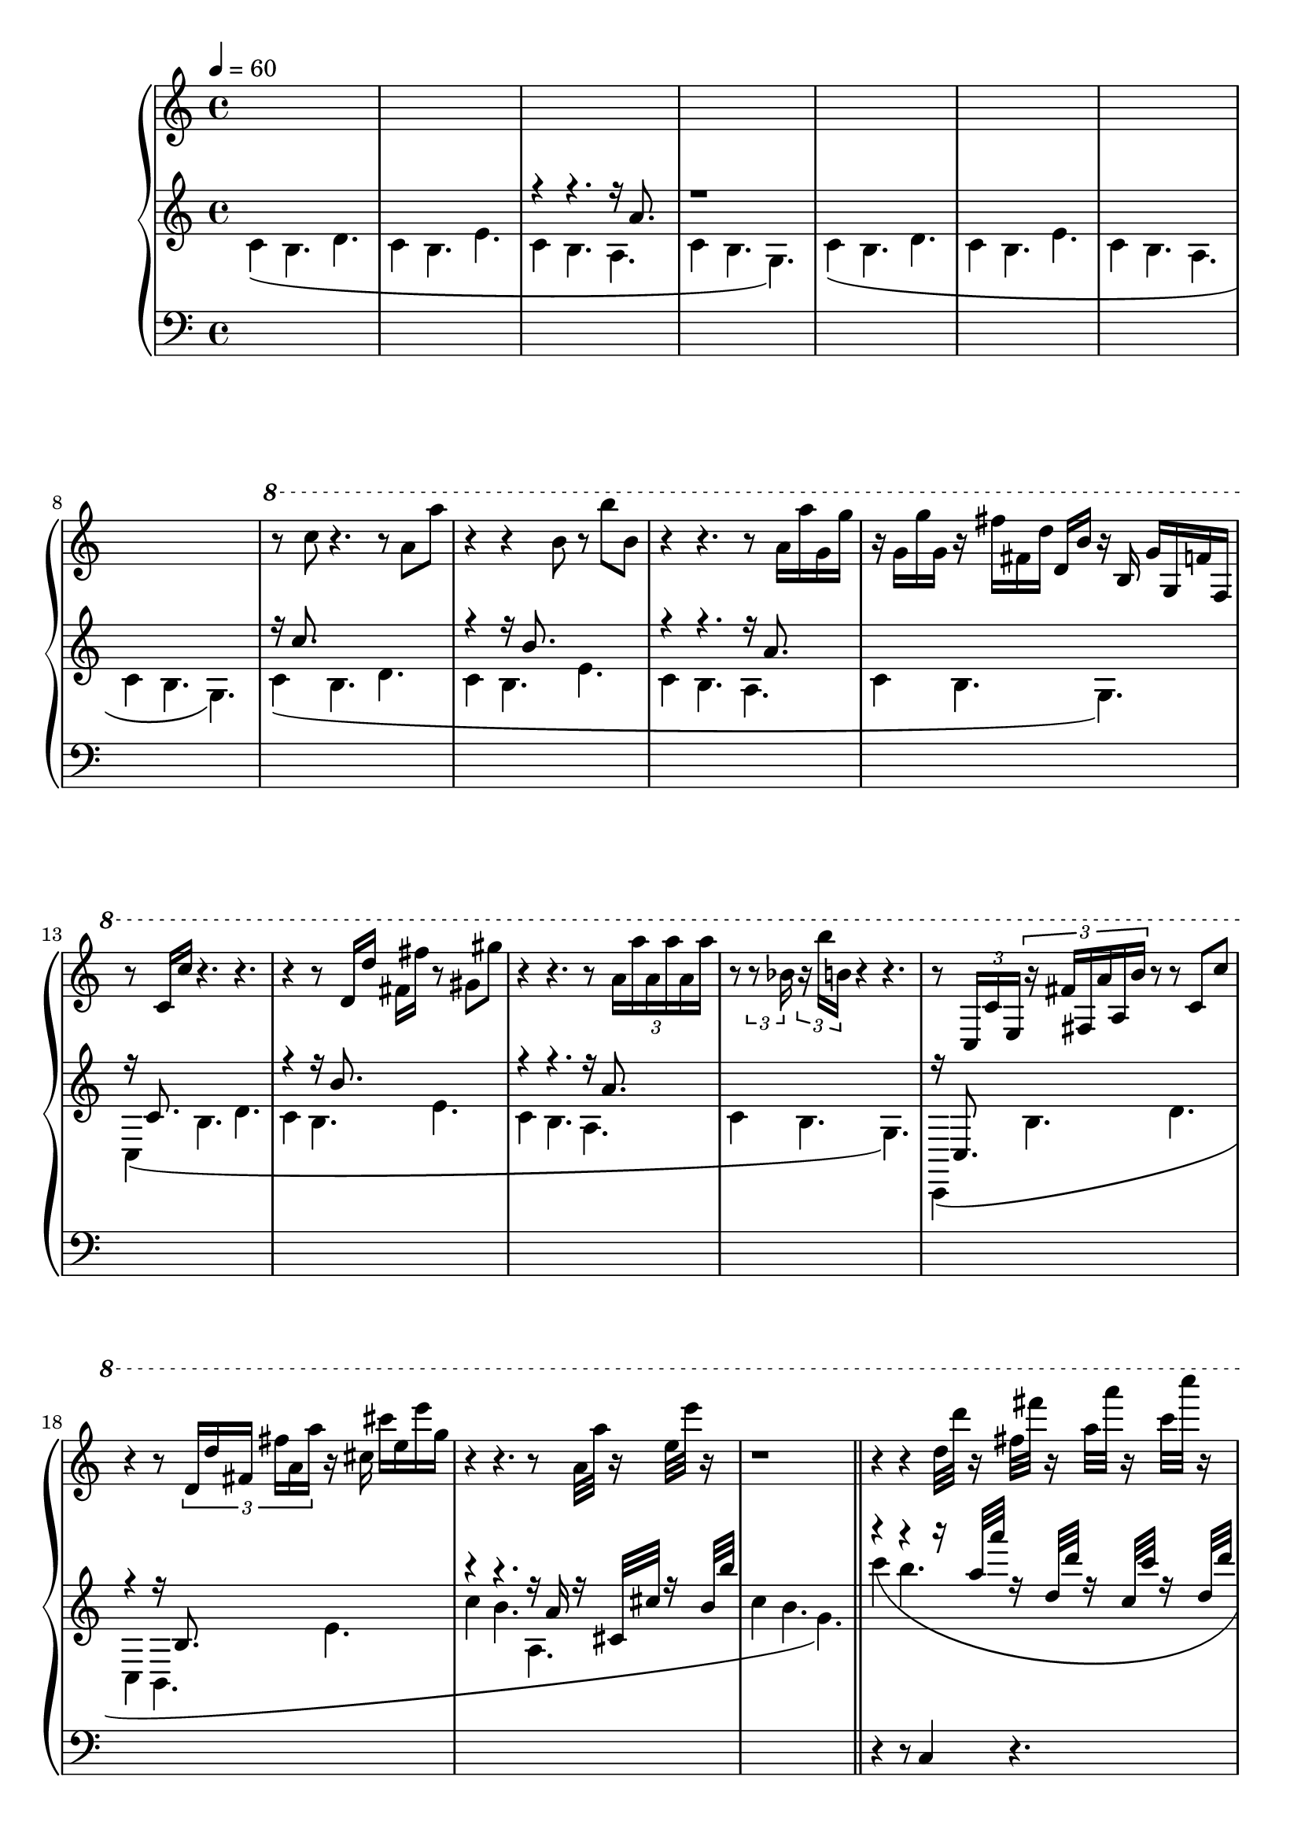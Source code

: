 \version "2.18.2"

ud = #(define-music-function
		(parser location dur note)
		(ly:pitch? ly:duration?)
	#{
		
	#})
opening = <<

	\tempo 4 = 60
	\new Voice = "tactus" {
		\change Staff = "tactus"
		s1 * 4 
		s1 * 4 

		\relative c''' {
			\ottava #1
			r8 c8 r4. r8 a a' | r4 r4 b,8 r8 b'8 b,8 | 
			r4 r4. r8 a16 a' g, g' | r16 g, g' g, r16 fis' fis, d' d, b' r16 \change Staff = "tactus" b, g' g, f' f, |
			
			r8 c'16 c'16 r4. r4. | r4 r8 d,16 d' fis, fis' r8 gis, gis' | 
			r4 r4. r8 \tuplet 3/2 { a,16 a' a, a' a, a' }  | r8 \tuplet 3/2 { r8 bes,16 } \tuplet 3/2 { r16 b' b, } r4 r4. |

			r8 \tuplet 3/2 { c,,16 c' e, } \tuplet 3/2 { r16 fis' fis, a' a, b' } r8 r8 c, c' | 
			r4 r8 \tuplet 3/2 { d,16 d' fis, fis' a, a' } r16 cis, cis' e, e' g, |
			r4 r4. r8 a,32 a' r16 e32 e' r16 |
			r1 |

			r4 r4 d,32 d' r16 fis,32 fis' r16 a,32 a' r16 c,32 c' r16 |
			e,32 e, g'16 g,32 bes' r16 b32 b, d' d, fis'16 fis,32 a' a,16 b' r8. b,,,32 b' r16 b'32 b' |
			\repeat tremolo 8 { c,,,,32 c' } 
			\repeat tremolo 8 { c32 c' } 
			\repeat tremolo 8 { c32 c' } 
			<< { c2 \trill } \\ { r4 d,8 d } >>

			< c c' >4 < b b'> 4. d4. | 
			< c c' >4 < b b'> 4. e4. | 
			< c c' >4 < b b'> 4. < a a' >4. | 
			< c c' >4 < b b'> 4. s4. |

			\ottava #0
			c,,,4 b4. d4. |
			c4 b4. e4. |
			c4 b4. a4. |
			c4 b4. g4. |
		}
	}

	\new Voice = "sixteenths" {
		\change Staff = "up"
		\voiceOne
		\relative c'' {
			s1 | s1 | r4 r4. r16 a8. s8 | r1 | 
			s1 *4

			r16 c8. s2. | r4 r16 b8. s2 | r4 r4. r16 a8. s8 | s1 |
			r16 c,8. s2. | r4 r16 b'8. s2 | r4 r4. r16 a8. s8 | s1 |
			r16 c,,8. s2. | r4 r16 b'8. s2 | r4 r4. r16 a'16 r16 cis,32 cis' r16 b32 b' | s1 | \bar "||"

			r4 r4 r16 a32 a' r16 d,,32 d' r16 c,32 c' r16 d,32 d' |
			\tuplet 3/2 { r8 c c, } s4. r8 e, e' |
			r16 c,16 e, e' r4 < a, a' >8 \tuplet 3/2 { r16 a cis, } \tuplet 3/2 { cis' e, e' } \tuplet 3/2 { g, g' a, }
			c'8 c,8 b''8 s4 \tuplet 3/2 { r16 g, b } \change Staff = "down" \tuplet 3/2 { b, d d, } \tuplet 3/2 { f f, g, }
		
			\ottava #-1

			c,2~ c8 d4. | 
			c2~ c8 e4. | 
			c2~ c8 a4. | 
			c2~ c8 g''4. | 
	}
			}

	
	\new Voice = "cbtheme" {
		\change Staff = "up"
		\voiceTwo
		\relative c' {
			c4\(  b4. d4. | c4 b4. e4. | c4 b4. a4. | c4  b4. g4.\) |
			c4\(  b4. d4. | c4 b4. e4. | c4 b4. a4. | c4  b4. g4.\) |
			
			c4\(  b4. d4. | c4 b4. e4. | c4 b4. a4. | c4  b4. g4.\) |
			c,4\(  b'4. d4. | c4 b4. e4. | c4 b4. a4. | c4  b4. g4.\) |
			c,,4\(  b''4. d4. | c,4 b4. e'4. | c'4 b4. a,4. | c'4  b4. g4.\) |
			
			c'4\(  b4. s4. | c,4 b'4. e,,,4. | c4 b'4. a,4. | c4  b''4. g'4.\) |
			
		}
	}

	\new Voice = "basso" {
		\change Staff = "down"
		s1 * 20
		\relative c { 
			r4 r8 c4 r4. |
			r4 r8 c4 r4. |
			r4 r8 f,4 r4. |
			r4 r8 g8 g, r4. |
		}
	}
>>

\score {
	\new PianoStaff <<
		\new Staff = "tactus" {
			\clef "treble"
		}

		\new Staff = "up" {
			\clef "treble"
			\opening
		}

		\new Staff = "down" {
			\clef "bass"
			s1* 40
		}
	>>

}

